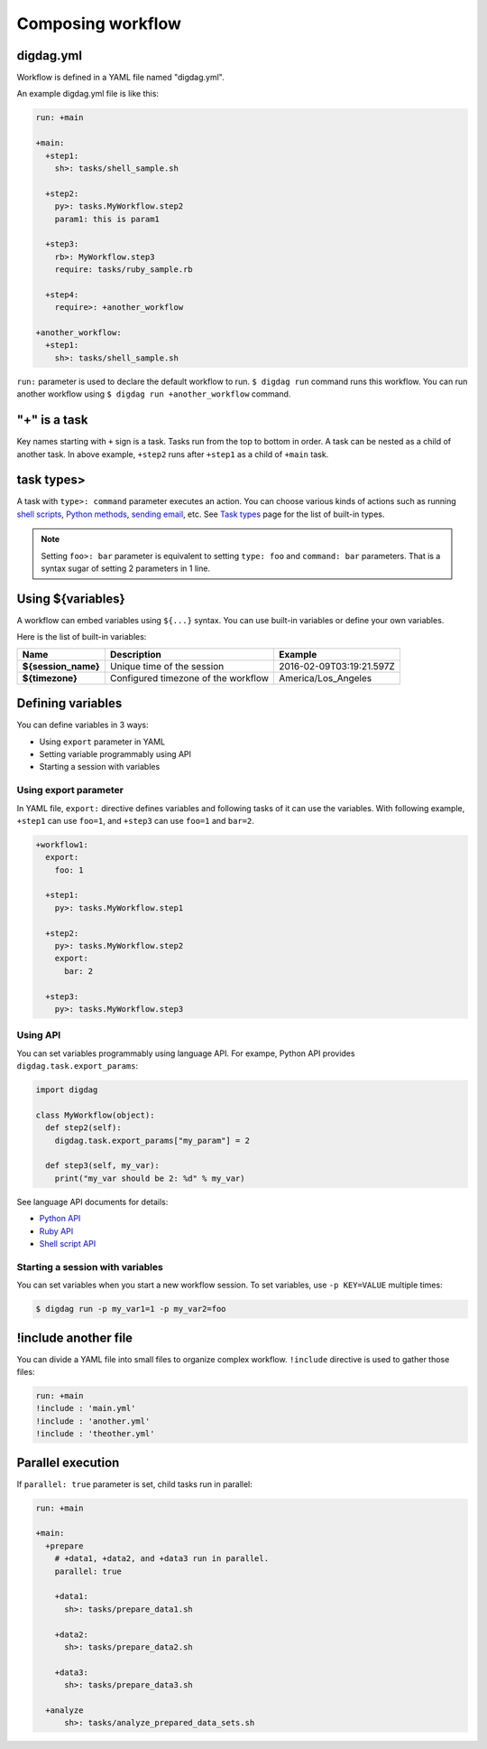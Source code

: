 Composing workflow
==================================

digdag.yml
----------------------------------

Workflow is defined in a YAML file named "digdag.yml".

An example digdag.yml file is like this:

.. code-block:: yaml

    run: +main
    
    +main:
      +step1:
        sh>: tasks/shell_sample.sh
    
      +step2:
        py>: tasks.MyWorkflow.step2
        param1: this is param1
    
      +step3:
        rb>: MyWorkflow.step3
        require: tasks/ruby_sample.rb
    
      +step4:
        require>: +another_workflow
    
    +another_workflow:
      +step1:
        sh>: tasks/shell_sample.sh


``run:`` parameter is used to declare the default workflow to run. ``$ digdag run`` command runs this workflow. You can run another workflow using ``$ digdag run +another_workflow`` command.


"+" is a task
----------------------------------

Key names starting with ``+`` sign is a task. Tasks run from the top to bottom in order. A task can be nested as a child of another task. In above example, ``+step2`` runs after ``+step1`` as a child of ``+main`` task.

task types>
----------------------------------

A task with ``type>: command`` parameter executes an action. You can choose various kinds of actions such as running `shell scripts <task_types.html#sh-shell-scripts>`_, `Python methods <task_types.html#py-python-scripts>`_, `sending email <task_types.html#mail-sending-email>`_, etc. See `Task types <task_types.html>`_ page for the list of built-in types.

.. note::

    Setting ``foo>: bar`` parameter is equivalent to setting ``type: foo`` and ``command: bar`` parameters. That is a syntax sugar of setting 2 parameters in 1 line.


Using ${variables}
----------------------------------

A workflow can embed variables using ``${...}`` syntax. You can use built-in variables or define your own variables.

Here is the list of built-in variables:

====================  ============================================ ==========================
Name                  Description                                  Example
====================  ============================================ ==========================
**${session_name}**   Unique time of the session                   2016-02-09T03:19:21.597Z
**${timezone}**       Configured timezone of the workflow          America/Los_Angeles
====================  ============================================ ==========================

Defining variables
----------------------------------

You can define variables in 3 ways:

* Using ``export`` parameter in YAML
* Setting variable programmably using API
* Starting a session with variables

Using export parameter
~~~~~~~~~~~~~~~~~~~~~~~~~~~~~~~~~

In YAML file, ``export:`` directive defines variables and following tasks of it can use the variables. With following example, ``+step1`` can use ``foo=1``, and ``+step3`` can use ``foo=1`` and ``bar=2``.

.. code-block:: yaml

    +workflow1:
      export:
        foo: 1

      +step1:
        py>: tasks.MyWorkflow.step1

      +step2:
        py>: tasks.MyWorkflow.step2
        export:
          bar: 2

      +step3:
        py>: tasks.MyWorkflow.step3

Using API
~~~~~~~~~~~~~~~~~~~~~~~~~~~~~~~~~

You can set variables programmably using language API. For exampe, Python API provides ``digdag.task.export_params``:

.. code-block:: python

    import digdag

    class MyWorkflow(object):
      def step2(self):
        digdag.task.export_params["my_param"] = 2

      def step3(self, my_var):
        print("my_var should be 2: %d" % my_var)

See language API documents for details:

* `Python API <python_api.html>`_
* `Ruby API <ruby_api.html>`_
* `Shell script API <shell_api.html>`_

Starting a session with variables
~~~~~~~~~~~~~~~~~~~~~~~~~~~~~~~~~

You can set variables when you start a new workflow session. To set variables, use ``-p KEY=VALUE`` multiple times:

.. code-block:: console

    $ digdag run -p my_var1=1 -p my_var2=foo

!include another file
----------------------------------

You can divide a YAML file into small files to organize complex workflow. ``!include`` directive is used to gather those files:

.. code-block:: yaml

    run: +main
    !include : 'main.yml'
    !include : 'another.yml'
    !include : 'theother.yml'

Parallel execution
----------------------------------

If ``parallel: true`` parameter is set, child tasks run in parallel:

.. code-block:: yaml

    run: +main

    +main:
      +prepare
        # +data1, +data2, and +data3 run in parallel.
        parallel: true

        +data1:
          sh>: tasks/prepare_data1.sh

        +data2:
          sh>: tasks/prepare_data2.sh

        +data3:
          sh>: tasks/prepare_data3.sh

      +analyze
          sh>: tasks/analyze_prepared_data_sets.sh

